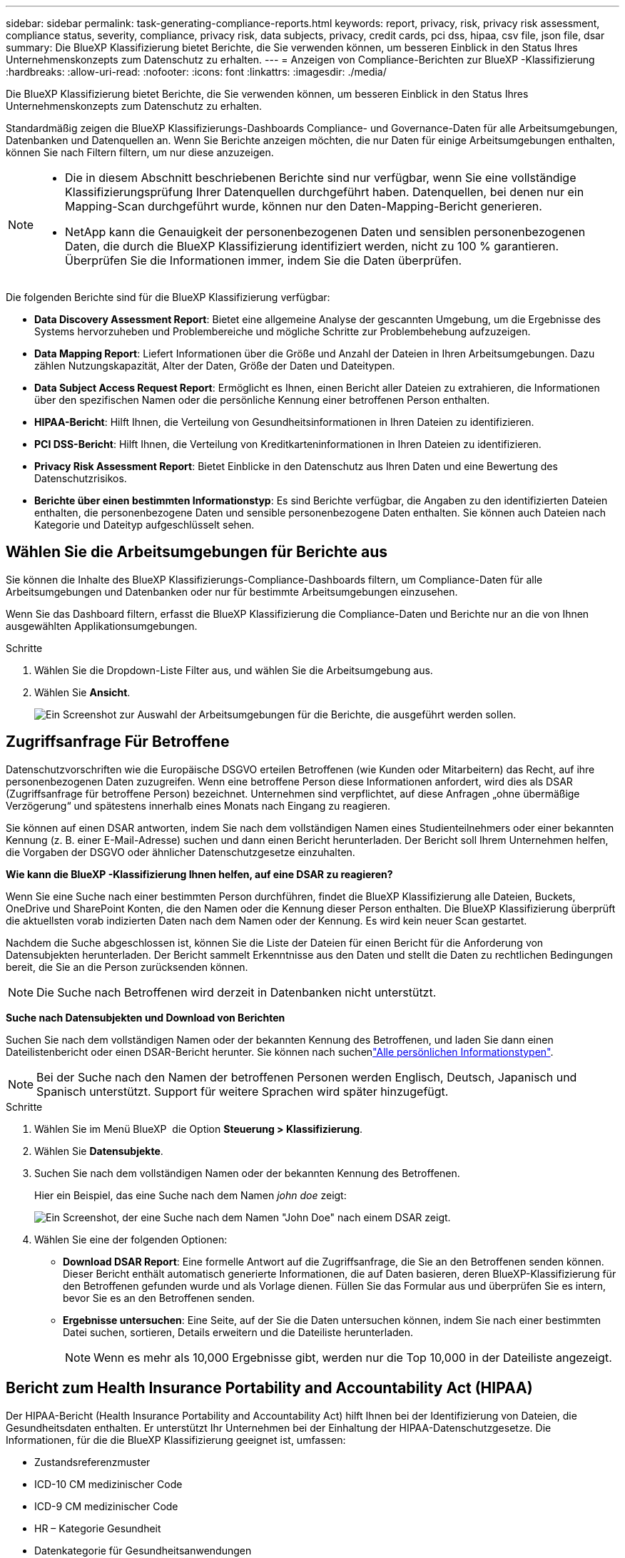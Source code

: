 ---
sidebar: sidebar 
permalink: task-generating-compliance-reports.html 
keywords: report, privacy, risk, privacy risk assessment, compliance status, severity, compliance, privacy risk, data subjects, privacy, credit cards, pci dss, hipaa, csv file, json file, dsar 
summary: Die BlueXP Klassifizierung bietet Berichte, die Sie verwenden können, um besseren Einblick in den Status Ihres Unternehmenskonzepts zum Datenschutz zu erhalten. 
---
= Anzeigen von Compliance-Berichten zur BlueXP -Klassifizierung
:hardbreaks:
:allow-uri-read: 
:nofooter: 
:icons: font
:linkattrs: 
:imagesdir: ./media/


[role="lead"]
Die BlueXP Klassifizierung bietet Berichte, die Sie verwenden können, um besseren Einblick in den Status Ihres Unternehmenskonzepts zum Datenschutz zu erhalten.

Standardmäßig zeigen die BlueXP Klassifizierungs-Dashboards Compliance- und Governance-Daten für alle Arbeitsumgebungen, Datenbanken und Datenquellen an. Wenn Sie Berichte anzeigen möchten, die nur Daten für einige Arbeitsumgebungen enthalten, können Sie nach Filtern filtern, um nur diese anzuzeigen.

[NOTE]
====
* Die in diesem Abschnitt beschriebenen Berichte sind nur verfügbar, wenn Sie eine vollständige Klassifizierungsprüfung Ihrer Datenquellen durchgeführt haben. Datenquellen, bei denen nur ein Mapping-Scan durchgeführt wurde, können nur den Daten-Mapping-Bericht generieren.
* NetApp kann die Genauigkeit der personenbezogenen Daten und sensiblen personenbezogenen Daten, die durch die BlueXP Klassifizierung identifiziert werden, nicht zu 100 % garantieren. Überprüfen Sie die Informationen immer, indem Sie die Daten überprüfen.


====
Die folgenden Berichte sind für die BlueXP Klassifizierung verfügbar:

* *Data Discovery Assessment Report*: Bietet eine allgemeine Analyse der gescannten Umgebung, um die Ergebnisse des Systems hervorzuheben und Problembereiche und mögliche Schritte zur Problembehebung aufzuzeigen.
* *Data Mapping Report*: Liefert Informationen über die Größe und Anzahl der Dateien in Ihren Arbeitsumgebungen. Dazu zählen Nutzungskapazität, Alter der Daten, Größe der Daten und Dateitypen.
* *Data Subject Access Request Report*: Ermöglicht es Ihnen, einen Bericht aller Dateien zu extrahieren, die Informationen über den spezifischen Namen oder die persönliche Kennung einer betroffenen Person enthalten.
* *HIPAA-Bericht*: Hilft Ihnen, die Verteilung von Gesundheitsinformationen in Ihren Dateien zu identifizieren.
* *PCI DSS-Bericht*: Hilft Ihnen, die Verteilung von Kreditkarteninformationen in Ihren Dateien zu identifizieren.
* *Privacy Risk Assessment Report*: Bietet Einblicke in den Datenschutz aus Ihren Daten und eine Bewertung des Datenschutzrisikos.
* *Berichte über einen bestimmten Informationstyp*: Es sind Berichte verfügbar, die Angaben zu den identifizierten Dateien enthalten, die personenbezogene Daten und sensible personenbezogene Daten enthalten. Sie können auch Dateien nach Kategorie und Dateityp aufgeschlüsselt sehen.




== Wählen Sie die Arbeitsumgebungen für Berichte aus

Sie können die Inhalte des BlueXP Klassifizierungs-Compliance-Dashboards filtern, um Compliance-Daten für alle Arbeitsumgebungen und Datenbanken oder nur für bestimmte Arbeitsumgebungen einzusehen.

Wenn Sie das Dashboard filtern, erfasst die BlueXP Klassifizierung die Compliance-Daten und Berichte nur an die von Ihnen ausgewählten Applikationsumgebungen.

.Schritte
. Wählen Sie die Dropdown-Liste Filter aus, und wählen Sie die Arbeitsumgebung aus.
. Wählen Sie *Ansicht*.
+
image:screenshot_cloud_compliance_filter.gif["Ein Screenshot zur Auswahl der Arbeitsumgebungen für die Berichte, die ausgeführt werden sollen."]





== Zugriffsanfrage Für Betroffene

Datenschutzvorschriften wie die Europäische DSGVO erteilen Betroffenen (wie Kunden oder Mitarbeitern) das Recht, auf ihre personenbezogenen Daten zuzugreifen. Wenn eine betroffene Person diese Informationen anfordert, wird dies als DSAR (Zugriffsanfrage für betroffene Person) bezeichnet. Unternehmen sind verpflichtet, auf diese Anfragen „ohne übermäßige Verzögerung“ und spätestens innerhalb eines Monats nach Eingang zu reagieren.

Sie können auf einen DSAR antworten, indem Sie nach dem vollständigen Namen eines Studienteilnehmers oder einer bekannten Kennung (z. B. einer E-Mail-Adresse) suchen und dann einen Bericht herunterladen. Der Bericht soll Ihrem Unternehmen helfen, die Vorgaben der DSGVO oder ähnlicher Datenschutzgesetze einzuhalten.

*Wie kann die BlueXP -Klassifizierung Ihnen helfen, auf eine DSAR zu reagieren?*

Wenn Sie eine Suche nach einer bestimmten Person durchführen, findet die BlueXP Klassifizierung alle Dateien, Buckets, OneDrive und SharePoint Konten, die den Namen oder die Kennung dieser Person enthalten. Die BlueXP Klassifizierung überprüft die aktuellsten vorab indizierten Daten nach dem Namen oder der Kennung. Es wird kein neuer Scan gestartet.

Nachdem die Suche abgeschlossen ist, können Sie die Liste der Dateien für einen Bericht für die Anforderung von Datensubjekten herunterladen. Der Bericht sammelt Erkenntnisse aus den Daten und stellt die Daten zu rechtlichen Bedingungen bereit, die Sie an die Person zurücksenden können.


NOTE: Die Suche nach Betroffenen wird derzeit in Datenbanken nicht unterstützt.

*Suche nach Datensubjekten und Download von Berichten*

Suchen Sie nach dem vollständigen Namen oder der bekannten Kennung des Betroffenen, und laden Sie dann einen Dateilistenbericht oder einen DSAR-Bericht herunter. Sie können nach suchenlink:reference-private-data-categories.html#types-of-personal-data["Alle persönlichen Informationstypen"].


NOTE: Bei der Suche nach den Namen der betroffenen Personen werden Englisch, Deutsch, Japanisch und Spanisch unterstützt. Support für weitere Sprachen wird später hinzugefügt.

.Schritte
. Wählen Sie im Menü BlueXP  die Option *Steuerung > Klassifizierung*.
. Wählen Sie *Datensubjekte*.
. Suchen Sie nach dem vollständigen Namen oder der bekannten Kennung des Betroffenen.
+
Hier ein Beispiel, das eine Suche nach dem Namen _john doe_ zeigt:

+
image:screenshot_dsar_search.gif["Ein Screenshot, der eine Suche nach dem Namen \"John Doe\" nach einem DSAR zeigt."]

. Wählen Sie eine der folgenden Optionen:
+
** *Download DSAR Report*: Eine formelle Antwort auf die Zugriffsanfrage, die Sie an den Betroffenen senden können. Dieser Bericht enthält automatisch generierte Informationen, die auf Daten basieren, deren BlueXP-Klassifizierung für den Betroffenen gefunden wurde und als Vorlage dienen. Füllen Sie das Formular aus und überprüfen Sie es intern, bevor Sie es an den Betroffenen senden.
** *Ergebnisse untersuchen*: Eine Seite, auf der Sie die Daten untersuchen können, indem Sie nach einer bestimmten Datei suchen, sortieren, Details erweitern und die Dateiliste herunterladen.
+

NOTE: Wenn es mehr als 10,000 Ergebnisse gibt, werden nur die Top 10,000 in der Dateiliste angezeigt.







== Bericht zum Health Insurance Portability and Accountability Act (HIPAA)

Der HIPAA-Bericht (Health Insurance Portability and Accountability Act) hilft Ihnen bei der Identifizierung von Dateien, die Gesundheitsdaten enthalten. Er unterstützt Ihr Unternehmen bei der Einhaltung der HIPAA-Datenschutzgesetze. Die Informationen, für die die BlueXP Klassifizierung geeignet ist, umfassen:

* Zustandsreferenzmuster
* ICD-10 CM medizinischer Code
* ICD-9 CM medizinischer Code
* HR – Kategorie Gesundheit
* Datenkategorie für Gesundheitsanwendungen


Der Bericht enthält die folgenden Informationen:

* Übersicht: Wie viele Dateien Gesundheitsinformationen enthalten und in welchen Arbeitsumgebungen.
* Verschlüsselung: Der Prozentsatz der Dateien, die Gesundheitsinformationen enthalten, die sich in verschlüsselten oder unverschlüsselten Arbeitsumgebungen befinden. Diese Informationen sind spezifisch für Cloud Volumes ONTAP.
* Ransomware-Schutz: Der Prozentsatz an Dateien, die Gesundheitsinformationen enthalten und sich in Arbeitsumgebungen befinden, in denen der Ransomware-Schutz aktiviert ist oder nicht. Diese Informationen sind spezifisch für Cloud Volumes ONTAP.
* Aufbewahrung: Der Zeitrahmen, in dem die Dateien zuletzt geändert wurden. Dies ist hilfreich, weil Sie Gesundheitsinformationen nicht länger aufbewahren sollten, als Sie sie verarbeiten müssen.
* Verteilung von Gesundheitsinformationen: Die Arbeitsumgebungen, in denen die Gesundheitsinformationen gefunden wurden und ob Verschlüsselung und Ransomware-Schutz aktiviert sind.


*Erstellen Sie den HIPAA-Bericht*

Rufen Sie die Registerkarte Compliance auf, um den Bericht zu erstellen.

.Schritte
. Wählen Sie im Menü BlueXP  die Option *Steuerung > Klassifizierung*.
. Wählen Sie *Compliance* und dann das Download-Symbol neben *HIPAA-Bericht* unter *Berichte*.
+
image:screenshot_hipaa.gif["Ein Screenshot der Registerkarte Compliance in BlueXP, in dem der Bereich Berichte angezeigt wird, in dem Sie auf HIPAA klicken können."]



.Ergebnis
Die BlueXP Klassifizierung generiert einen PDF-Bericht, den Sie nach Bedarf prüfen und an andere Gruppen senden können.



== Bericht zum Payment Card Industry Data Security Standard (PCI DSS)

Der PCI DSS-Bericht (Payment Card Industry Data Security Standard) hilft Ihnen bei der Identifizierung der Verteilung von Kreditkarteninformationen über Ihre Dateien hinweg.

Der Bericht enthält die folgenden Informationen:

* Übersicht: Wie viele Dateien Kreditkarteninformationen enthalten und in welchen Arbeitsumgebungen.
* Verschlüsselung: Der Prozentsatz der Dateien, die Kreditkarteninformationen enthalten, die in verschlüsselten oder unverschlüsselten Arbeitsumgebungen gespeichert sind. Diese Informationen sind spezifisch für Cloud Volumes ONTAP.
* Ransomware-Schutz: Der Prozentsatz an Dateien, die Kreditkarteninformationen enthalten und sich in Arbeitsumgebungen befinden, in denen Ransomware-Schutz aktiviert ist oder nicht. Diese Informationen sind spezifisch für Cloud Volumes ONTAP.
* Aufbewahrung: Der Zeitrahmen, in dem die Dateien zuletzt geändert wurden. Dies ist hilfreich, weil Sie Ihre Kreditkartendaten nicht länger aufbewahren sollten, als Sie sie bearbeiten müssen.
* Verteilung von Kreditkarteninformationen: Die Arbeitsumgebungen, in denen Kreditkarteninformationen gefunden wurden und ob Verschlüsselung und Ransomware-Schutz aktiviert sind.


*Generieren Sie den PCI DSS Report*

Rufen Sie die Registerkarte Compliance auf, um den Bericht zu erstellen.

.Schritte
. Wählen Sie im Menü BlueXP  die Option *Steuerung > Klassifizierung*.
. Wählen Sie *Compliance* und dann das Download-Symbol neben *PCI DSS Report* unter *Reports*.
+
image:screenshot_pci_dss.gif["Ein Screenshot der Registerkarte Compliance in BlueXP, in dem der Bereich Berichte angezeigt wird, in dem Sie auf Privacy Risk Assessment klicken können."]



.Ergebnis
Die BlueXP Klassifizierung generiert einen PDF-Bericht, den Sie nach Bedarf prüfen und an andere Gruppen senden können.



== Datenschutzrisiko-Assessment-Bericht

Der Datenschutzrisiko-Assessment-Bericht bietet einen Überblick über den Datenschutz-Risikostatus Ihres Unternehmens, wie durch Datenschutzvorschriften wie DSGVO und CCPA erforderlich.

Der Bericht enthält die folgenden Informationen:

* Compliance-Status: Bewertung des Schweregrads und Verteilung von Daten – egal, ob es sich um nicht sensible, persönliche oder sensible Personen handelt.
* Bewertungsübersicht: Eine Aufschlüsselung der gefundenen personenbezogenen Daten sowie der Datenkategorien.
* Betroffene in dieser Bewertung: Die Anzahl der Personen, nach Standort, für die nationale Kennungen gefunden wurden.


*Generieren Sie den Privacy Risk Assessment Report*

Rufen Sie die Registerkarte Compliance auf, um den Bericht zu erstellen.

.Schritte
. Wählen Sie im Menü BlueXP  die Option *Steuerung > Klassifizierung*.
. Wählen Sie *Compliance*, und wählen Sie dann das Download-Symbol neben *Privacy Risk Assessment* unter *Reports*.
+
image:screenshot_privacy_risk_assessment.gif["Ein Screenshot der Registerkarte Compliance in BlueXP, in dem der Bereich Berichte angezeigt wird, in dem Sie auf Privacy Risk Assessment klicken können."]



.Ergebnis
Die BlueXP Klassifizierung generiert einen PDF-Bericht, den Sie nach Bedarf prüfen und an andere Gruppen senden können.

*Schweregrad*

Die BlueXP Klassifizierung berechnet die Bewertung des Schweregrads für den Bericht zur Risikoanalyse personenbezogener Daten auf der Basis von drei Variablen:

* Der Prozentsatz der personenbezogenen Daten aus allen Daten.
* Der Prozentsatz sensibler personenbezogener Daten aus allen Daten.
* Der Prozentsatz der Dateien, die betroffene Daten enthalten, die durch nationale Kennungen wie nationale IDs, Sozialversicherungsnummern und Steuerkennzahlen bestimmt werden.


Die folgende Logik dient zur Ermittlung der Punktzahl:

[cols="27,73"]
|===
| Schweregrad | Logik 


| 0 | Alle drei Variablen sind genau 0% 


| 1 | Eine der Variablen ist größer als 0 % 


| 2 | Eine der Variablen ist größer als 3% 


| 3 | Zwei der Variablen sind größer als 3% 


| 4 | Drei der Variablen sind größer als 3 % 


| 5 | Eine der Variablen ist größer als 6% 


| 6 | Zwei der Variablen sind größer als 6% 


| 7 | Drei der Variablen sind größer als 6 % 


| 8 | Eine der Variablen ist größer als 15% 


| 9 | Zwei der Variablen sind größer als 15% 


| 10 | Drei der Variablen sind größer als 15 % 
|===